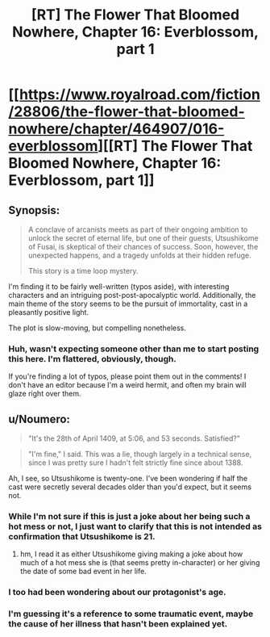 #+TITLE: [RT] The Flower That Bloomed Nowhere, Chapter 16: Everblossom, part 1

* [[https://www.royalroad.com/fiction/28806/the-flower-that-bloomed-nowhere/chapter/464907/016-everblossom][[RT] The Flower That Bloomed Nowhere, Chapter 16: Everblossom, part 1]]
:PROPERTIES:
:Author: Noumero
:Score: 13
:DateUnix: 1583517771.0
:DateShort: 2020-Mar-06
:END:

** Synopsis:

#+begin_quote
  A conclave of arcanists meets as part of their ongoing ambition to unlock the secret of eternal life, but one of their guests, Utsushikome of Fusai, is skeptical of their chances of success. Soon, however, the unexpected happens, and a tragedy unfolds at their hidden refuge.

  This story is a time loop mystery.
#+end_quote

I'm finding it to be fairly well-written (typos aside), with interesting characters and an intriguing post-post-apocalyptic world. Additionally, the main theme of the story seems to be the pursuit of immortality, cast in a pleasantly positive light.

The plot is slow-moving, but compelling nonetheless.
:PROPERTIES:
:Author: Noumero
:Score: 4
:DateUnix: 1583518646.0
:DateShort: 2020-Mar-06
:END:

*** Huh, wasn't expecting someone other than me to start posting this here. I'm flattered, obviously, though.

If you're finding a lot of typos, please point them out in the comments! I don't have an editor because I'm a weird hermit, and often my brain will glaze right over them.
:PROPERTIES:
:Author: lurinaa
:Score: 1
:DateUnix: 1583547058.0
:DateShort: 2020-Mar-07
:END:


** u/Noumero:
#+begin_quote
  "It's the 28th of April 1409, at 5:06, and 53 seconds. Satisfied?"
#+end_quote

#+begin_quote
  "I'm fine," I said. This was a lie, though largely in a technical sense, since I was pretty sure I hadn't felt strictly fine since about 1388.
#+end_quote

Ah, I see, so Utsushikome is twenty-one. I've been wondering if half the cast were secretly several decades older than you'd expect, but it seems not.
:PROPERTIES:
:Author: Noumero
:Score: 2
:DateUnix: 1583519889.0
:DateShort: 2020-Mar-06
:END:

*** While I'm not sure if this is just a joke about her being such a hot mess or not, I just want to clarify that this is not intended as confirmation that Utsushikome is 21.
:PROPERTIES:
:Author: lurinaa
:Score: 2
:DateUnix: 1583546944.0
:DateShort: 2020-Mar-07
:END:

**** hm, I read it as either Utsushikome giving making a joke about how much of a hot mess she is (that seems pretty in-character) or her giving the date of some bad event in her life.
:PROPERTIES:
:Author: tjhance
:Score: 2
:DateUnix: 1583557852.0
:DateShort: 2020-Mar-07
:END:


*** I too had been wondering about our protagonist's age.
:PROPERTIES:
:Author: tjhance
:Score: 1
:DateUnix: 1583523030.0
:DateShort: 2020-Mar-06
:END:


*** I'm guessing it's a reference to some traumatic event, maybe the cause of her illness that hasn't been explained yet.
:PROPERTIES:
:Author: Toastybob42
:Score: 1
:DateUnix: 1583564458.0
:DateShort: 2020-Mar-07
:END:
